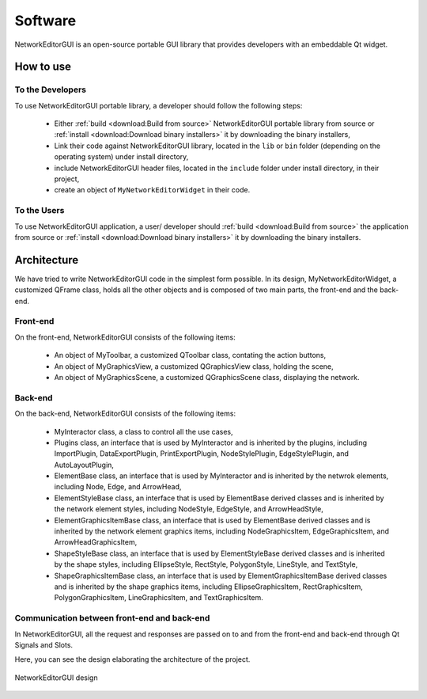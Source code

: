********
Software
********

NetworkEditorGUI is an open-source portable GUI library that provides developers with an embeddable Qt widget.

How to use
##########

To the Developers
=================

To use NetworkEditorGUI portable library, a developer should follow the following steps:

    * Either :ref:`build <download:Build from source>` NetworkEditorGUI portable library from source or :ref:`install <download:Download binary installers>` it by downloading the binary installers,
    * Link their code against NetworkEditorGUI library, located in the ``lib`` or ``bin`` folder (depending on the operating system) under install directory,
    * include NetworkEditorGUI header files, located in the ``include`` folder under install directory, in their project,
    * create an object of ``MyNetworkEditorWidget`` in their code.
    
To the Users
============

To use NetworkEditorGUI application, a user/ developer should :ref:`build <download:Build from source>` the application from source or :ref:`install <download:Download binary installers>` it by downloading the binary installers.

Architecture
############

We have tried to write NetworkEditorGUI code in the simplest form possible. In its design, MyNetworkEditorWidget, a customized QFrame class, holds all the other objects and is composed of two main parts, the front-end and the back-end.

Front-end
=========

On the front-end, NetworkEditorGUI consists of the following items:
    
    * An object of MyToolbar, a customized QToolbar class, contating the action buttons,
    * An object of MyGraphicsView, a customized QGraphicsView class, holding the scene,
    * An object of MyGraphicsScene, a customized QGraphicsScene class, displaying the network.
    
Back-end
========
    
On the back-end, NetworkEditorGUI consists of the following items:
    
    * MyInteractor class, a class to control all the use cases,
    
    * Plugins class, an interface that is used by MyInteractor and is inherited by the plugins, including ImportPlugin, DataExportPlugin, PrintExportPlugin, NodeStylePlugin, EdgeStylePlugin, and AutoLayoutPlugin,
    
    * ElementBase class, an interface that is used by MyInteractor and is inherited by the netwrok elements, including Node, Edge, and ArrowHead,
    
    * ElementStyleBase class, an interface that is used by ElementBase derived classes and is inherited by the network element styles, including NodeStyle, EdgeStyle, and ArrowHeadStyle,
    
    * ElementGraphicsItemBase class, an interface that is used by ElementBase derived classes and is inherited by the network element graphics items, including NodeGraphicsItem, EdgeGraphicsItem, and ArrowHeadGraphicsItem,
    
    * ShapeStyleBase class, an interface that is used by ElementStyleBase derived classes and is inherited by the shape styles, including EllipseStyle, RectStyle, PolygonStyle, LineStyle, and TextStyle,
    
    * ShapeGraphicsItemBase class, an interface that is used by ElementGraphicsItemBase derived classes and is inherited by the shape graphics items, including EllipseGraphicsItem, RectGraphicsItem, PolygonGraphicsItem, LineGraphicsItem, and TextGraphicsItem.
    
Communication between front-end and back-end
============================================

In NetworkEditorGUI, all the request and responses are passed on to and from the front-end and back-end through Qt Signals and Slots.


Here, you can see the design elaborating the architecture of the project.
    
    
.. figure:: images/design.pdf
    :width: 700
    :alt: NetworkEditorGUI design
    :align: center

    NetworkEditorGUI design
